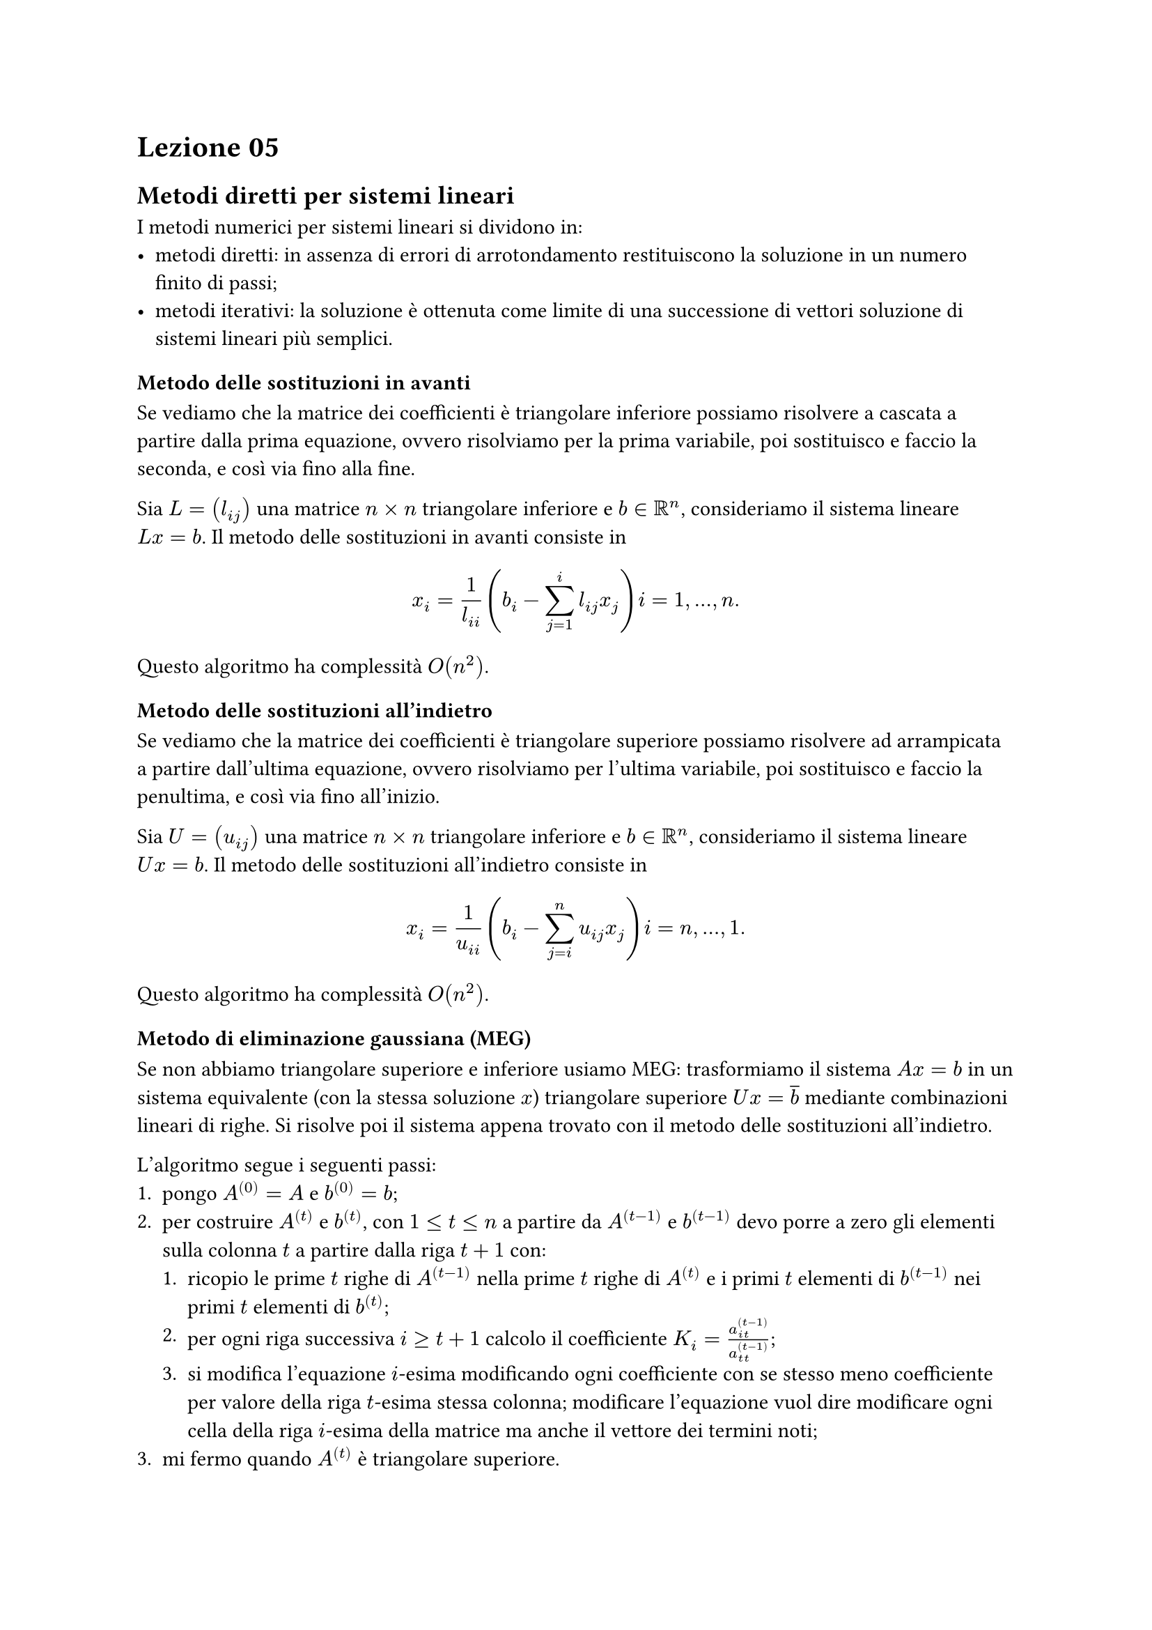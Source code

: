 = Lezione 05

== Metodi diretti per sistemi lineari

I metodi numerici per sistemi lineari si dividono in:
- metodi diretti: in assenza di errori di arrotondamento restituiscono la soluzione in un numero finito di passi;
- metodi iterativi: la soluzione è ottenuta come limite di una successione di vettori soluzione di sistemi lineari più semplici.

=== Metodo delle sostituzioni in avanti

Se vediamo che la matrice dei coefficienti è triangolare inferiore possiamo risolvere a cascata a partire dalla prima equazione, ovvero risolviamo per la prima variabile, poi sostituisco e faccio la seconda, e così via fino alla fine.

Sia $L = (l_(i j))$ una matrice $n times n$ triangolare inferiore e $b in RR^n$, consideriamo il sistema lineare $L x = b$. Il metodo delle sostituzioni in avanti consiste in $ x_i = 1 / l_(i i) (b_i - sum_(j=1)^(i) l_(i j) x_j) i = 1, dots, n . $ Questo algoritmo ha complessità $O(n^2)$.

=== Metodo delle sostituzioni all'indietro

Se vediamo che la matrice dei coefficienti è triangolare superiore possiamo risolvere ad arrampicata a partire dall'ultima equazione, ovvero risolviamo per l'ultima variabile, poi sostituisco e faccio la penultima, e così via fino all'inizio.

Sia $U = (u_(i j))$ una matrice $n times n$ triangolare inferiore e $b in RR^n$, consideriamo il sistema lineare $U x = b$. Il metodo delle sostituzioni all'indietro consiste in $ x_i = 1 / u_(i i) (b_i - sum_(j=i)^(n) u_(i j) x_j) i = n, dots, 1 . $ Questo algoritmo ha complessità $O(n^2)$.

=== Metodo di eliminazione gaussiana (MEG)

Se non abbiamo triangolare superiore e inferiore usiamo MEG: trasformiamo il sistema $A x = b$ in un sistema equivalente (con la stessa soluzione $x$) triangolare superiore $U x = overline(b)$ mediante combinazioni lineari di righe. Si risolve poi il sistema appena trovato con il metodo delle sostituzioni all'indietro.

L'algoritmo segue i seguenti passi:
+ pongo $A^((0)) = A$ e $b^((0)) = b$;
+ per costruire $A^((t))$ e $b^((t))$, con $1 lt.eq t lt.eq n$ a partire da $A^((t-1))$ e $b^((t-1))$ devo porre a zero gli elementi sulla colonna $t$ a partire dalla riga $t+1$ con:
  + ricopio le prime $t$ righe di $A^((t-1))$ nella prime $t$ righe di $A^((t))$ e i primi $t$ elementi di $b^((t-1))$ nei primi $t$ elementi di $b^((t))$;
  + per ogni riga successiva $i gt.eq t+1$ calcolo il coefficiente $K_i = a^((t-1))_(i t) / a^((t-1))_(t t)$;
  + si modifica l'equazione $i$-esima modificando ogni coefficiente con se stesso meno coefficiente per valore della riga $t$-esima stessa colonna; modificare l'equazione vuol dire modificare ogni cella della riga $i$-esima della matrice ma anche il vettore dei termini noti;
+ mi fermo quando $A^((t))$ è triangolare superiore.

Il MEG costruisce anche una matrice triangolare inferiore $L$ tale che $L dot U = A$.

=== Fattorizzazione LU

Una volta calcolata la fattorizzazione $L U$ di $A$ il sistemare lineare $A x = b arrow.long.double.l.r L U x = b$ può essere risolto in due step:
- $L y = b$ sistema triangolare inferiore;
- $U x  = y$ sistema triangolare superiore.

Come vantaggi offre quello di risolvere sistemi triangolari che costano meno del MEG, poiché questo applicato ogni volta può rallentare l'esecuzione.

Data $A in RR^(n times n)$, per applicare la fattorizzazione LU seguiamo i seguenti passi:
+ definiamo le matrici $U = A$ e $L = I_n$;
+ applichiamo MEG alla matrice $U$ ma modificando al tempo stesso la matrice $L$: durante il calcolo del coefficiente $K_i$ usando il valore $a^((t-1))_(i t)$, mettiamo in $l_(i t)$ il coefficiente appena calcolato.

